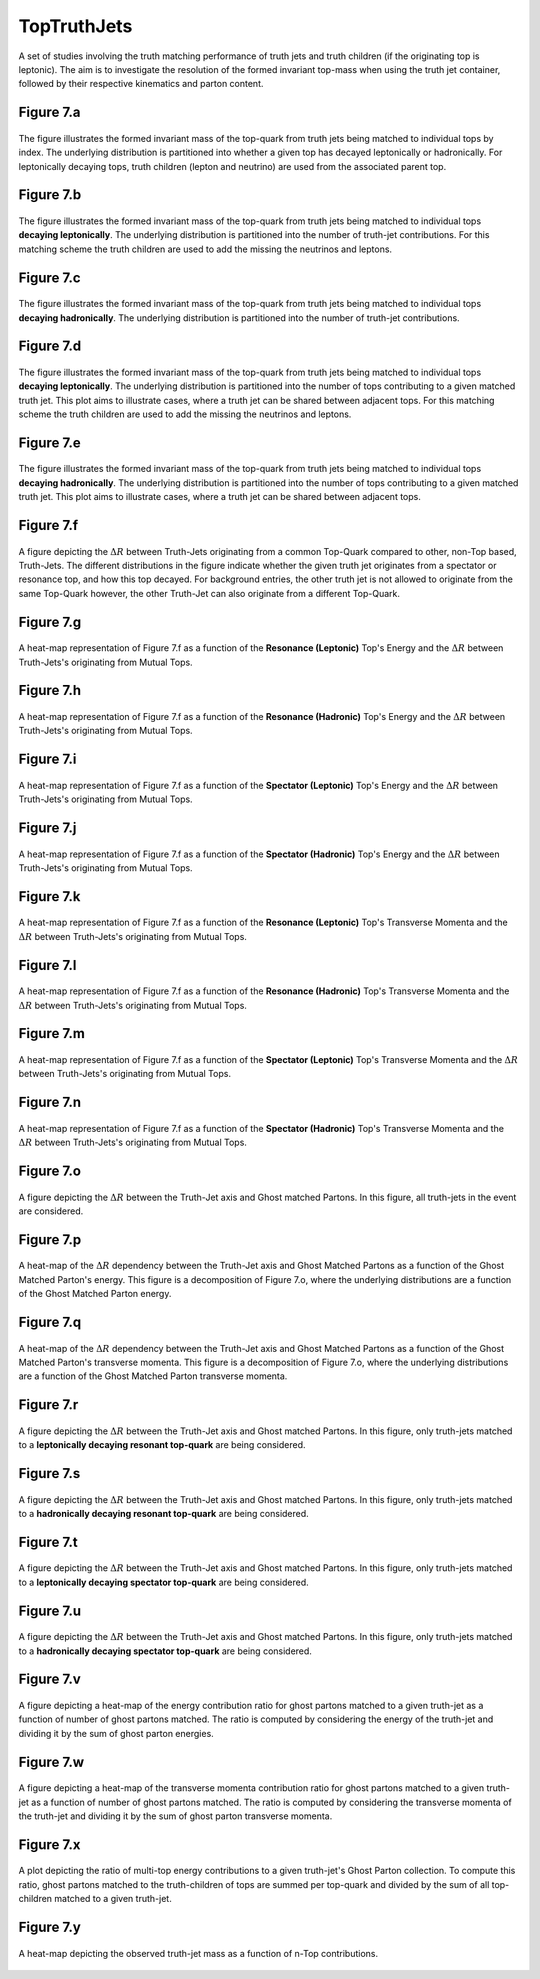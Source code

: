 TopTruthJets
============

A set of studies involving the truth matching performance of truth jets and truth children (if the originating top is leptonic). 
The aim is to investigate the resolution of the formed invariant top-mass when using the truth jet container, followed by their respective kinematics and parton content.

Figure 7.a
----------
.. figure:: ./figures/Figure.7.a.png
   :align: center
   :name: Figure.7.a

   The figure illustrates the formed invariant mass of the top-quark from truth jets being matched to individual tops by index.
   The underlying distribution is partitioned into whether a given top has decayed leptonically or hadronically.
   For leptonically decaying tops, truth children (lepton and neutrino) are used from the associated parent top.


Figure 7.b
----------
.. figure:: ./figures/Figure.7.b.png
   :align: center
   :name: Figure.7.b

   The figure illustrates the formed invariant mass of the top-quark from truth jets being matched to individual tops **decaying leptonically**.
   The underlying distribution is partitioned into the number of truth-jet contributions.
   For this matching scheme the truth children are used to add the missing the neutrinos and leptons.

Figure 7.c
----------
.. figure:: ./figures/Figure.7.c.png
   :align: center
   :name: Figure.7.c

   The figure illustrates the formed invariant mass of the top-quark from truth jets being matched to individual tops **decaying hadronically**.
   The underlying distribution is partitioned into the number of truth-jet contributions.

Figure 7.d
----------
.. figure:: ./figures/Figure.7.d.png
   :align: center
   :name: Figure.7.d

   The figure illustrates the formed invariant mass of the top-quark from truth jets being matched to individual tops **decaying leptonically**.
   The underlying distribution is partitioned into the number of tops contributing to a given matched truth jet.
   This plot aims to illustrate cases, where a truth jet can be shared between adjacent tops.
   For this matching scheme the truth children are used to add the missing the neutrinos and leptons.

Figure 7.e
----------
.. figure:: ./figures/Figure.7.e.png
   :align: center
   :name: Figure.7.e

   The figure illustrates the formed invariant mass of the top-quark from truth jets being matched to individual tops **decaying hadronically**.
   The underlying distribution is partitioned into the number of tops contributing to a given matched truth jet.
   This plot aims to illustrate cases, where a truth jet can be shared between adjacent tops.

Figure 7.f
----------
.. figure:: ./figures/Figure.7.f.png
   :align: center
   :name: Figure.7.f

   A figure depicting the :math:`\Delta R` between Truth-Jets originating from a common Top-Quark compared to other, non-Top based, Truth-Jets.
   The different distributions in the figure indicate whether the given truth jet originates from a spectator or resonance top, and how this top decayed.
   For background entries, the other truth jet is not allowed to originate from the same Top-Quark however, the other Truth-Jet can also originate from a different Top-Quark.

Figure 7.g
----------
.. figure:: ./figures/Figure.7.g.png
   :align: center
   :name: Figure.7.g

   A heat-map representation of Figure 7.f as a function of the **Resonance (Leptonic)** Top's Energy and the :math:`\Delta R` between Truth-Jets's originating from Mutual Tops.

Figure 7.h
----------
.. figure:: ./figures/Figure.7.h.png
   :align: center
   :name: Figure.7.h

   A heat-map representation of Figure 7.f as a function of the **Resonance (Hadronic)** Top's Energy and the :math:`\Delta R` between Truth-Jets's originating from Mutual Tops.

Figure 7.i
----------
.. figure:: ./figures/Figure.7.i.png
   :align: center
   :name: Figure.7.i

   A heat-map representation of Figure 7.f as a function of the **Spectator (Leptonic)** Top's Energy and the :math:`\Delta R` between Truth-Jets's originating from Mutual Tops.

Figure 7.j
----------
.. figure:: ./figures/Figure.7.j.png
   :align: center
   :name: Figure.7.j

   A heat-map representation of Figure 7.f as a function of the **Spectator (Hadronic)** Top's Energy and the :math:`\Delta R` between Truth-Jets's originating from Mutual Tops.


Figure 7.k
----------
.. figure:: ./figures/Figure.7.k.png
   :align: center
   :name: Figure.7.k

   A heat-map representation of Figure 7.f as a function of the **Resonance (Leptonic)** Top's Transverse Momenta and the :math:`\Delta R` between Truth-Jets's originating from Mutual Tops.

Figure 7.l
----------
.. figure:: ./figures/Figure.7.l.png
   :align: center
   :name: Figure.7.l

   A heat-map representation of Figure 7.f as a function of the **Resonance (Hadronic)** Top's Transverse Momenta and the :math:`\Delta R` between Truth-Jets's originating from Mutual Tops.

Figure 7.m
----------
.. figure:: ./figures/Figure.7.m.png
   :align: center
   :name: Figure.7.m

   A heat-map representation of Figure 7.f as a function of the **Spectator (Leptonic)** Top's Transverse Momenta and the :math:`\Delta R` between Truth-Jets's originating from Mutual Tops.

Figure 7.n
----------
.. figure:: ./figures/Figure.7.n.png
   :align: center
   :name: Figure.7.n

   A heat-map representation of Figure 7.f as a function of the **Spectator (Hadronic)** Top's Transverse Momenta and the :math:`\Delta R` between Truth-Jets's originating from Mutual Tops.

Figure 7.o
----------
.. figure:: ./figures/Figure.7.o.png
   :align: center
   :name: Figure.7.o

   A figure depicting the :math:`\Delta R` between the Truth-Jet axis and Ghost matched Partons. 
   In this figure, all truth-jets in the event are considered.

Figure 7.p
----------
.. figure:: ./figures/Figure.7.p.png
   :align: center
   :name: Figure.7.p

   A heat-map of the :math:`\Delta R` dependency between the Truth-Jet axis and Ghost Matched Partons as a function of the Ghost Matched Parton's energy.
   This figure is a decomposition of Figure 7.o, where the underlying distributions are a function of the Ghost Matched Parton energy.


Figure 7.q
----------
.. figure:: ./figures/Figure.7.q.png
   :align: center
   :name: Figure.7.q

   A heat-map of the :math:`\Delta R` dependency between the Truth-Jet axis and Ghost Matched Partons as a function of the Ghost Matched Parton's transverse momenta.
   This figure is a decomposition of Figure 7.o, where the underlying distributions are a function of the Ghost Matched Parton transverse momenta.

Figure 7.r
----------
.. figure:: ./figures/Figure.7.r.png
   :align: center
   :name: Figure.7.r

   A figure depicting the :math:`\Delta R` between the Truth-Jet axis and Ghost matched Partons. 
   In this figure, only truth-jets matched to a **leptonically decaying resonant top-quark** are being considered.

Figure 7.s
----------
.. figure:: ./figures/Figure.7.s.png
   :align: center
   :name: Figure.7.s

   A figure depicting the :math:`\Delta R` between the Truth-Jet axis and Ghost matched Partons. 
   In this figure, only truth-jets matched to a **hadronically decaying resonant top-quark** are being considered.

Figure 7.t
----------
.. figure:: ./figures/Figure.7.t.png
   :align: center
   :name: Figure.7.t

   A figure depicting the :math:`\Delta R` between the Truth-Jet axis and Ghost matched Partons. 
   In this figure, only truth-jets matched to a **leptonically decaying spectator top-quark** are being considered.

Figure 7.u
----------
.. figure:: ./figures/Figure.7.u.png
   :align: center
   :name: Figure.7.u

   A figure depicting the :math:`\Delta R` between the Truth-Jet axis and Ghost matched Partons. 
   In this figure, only truth-jets matched to a **hadronically decaying spectator top-quark** are being considered.


Figure 7.v
----------
.. figure:: ./figures/Figure.7.v.png
   :align: center
   :name: Figure.7.v

   A figure depicting a heat-map of the energy contribution ratio for ghost partons matched to a given truth-jet as a function of number of ghost partons matched.
   The ratio is computed by considering the energy of the truth-jet and dividing it by the sum of ghost parton energies.


Figure 7.w
----------
.. figure:: ./figures/Figure.7.w.png
   :align: center
   :name: Figure.7.w

   A figure depicting a heat-map of the transverse momenta contribution ratio for ghost partons matched to a given truth-jet as a function of number of ghost partons matched.
   The ratio is computed by considering the transverse momenta of the truth-jet and dividing it by the sum of ghost parton transverse momenta.

Figure 7.x
----------
.. figure:: ./figures/Figure.7.x.png
   :align: center
   :name: Figure.7.x

   A plot depicting the ratio of multi-top energy contributions to a given truth-jet's Ghost Parton collection.
   To compute this ratio, ghost partons matched to the truth-children of tops are summed per top-quark and divided by the sum of all top-children
   matched to a given truth-jet.

Figure 7.y
----------
.. figure:: ./figures/Figure.7.y.png
   :align: center
   :name: Figure.7.y

   A heat-map depicting the observed truth-jet mass as a function of n-Top contributions.
